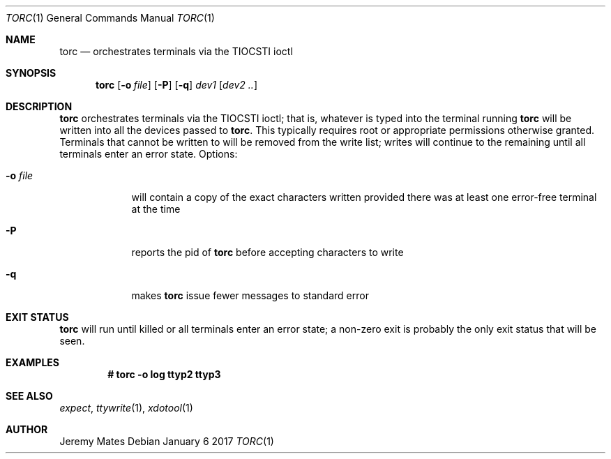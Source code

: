 .Dd January  6 2017
.Dt TORC 1
.nh
.Os
.Sh NAME
.Nm torc
.Nd orchestrates terminals via the TIOCSTI ioctl
.Sh SYNOPSIS
.Nm
.Bk -words
.Op Fl o Ar file
.Op Fl P
.Op Fl q
.Ar dev1
.Op Ar dev2 ..
.Ek
.Sh DESCRIPTION
.Nm
orchestrates terminals via the TIOCSTI ioctl; that is, whatever is typed
into the terminal running
.Nm
will be written into all the devices passed to
.Nm .
This typically requires root or appropriate permissions otherwise
granted. Terminals that cannot be written to will be removed from the
write list; writes will continue to the remaining until all terminals
enter an error state.
Options:
.Bl -tag -width -indent
.It Fl o Ar file
will contain a copy of the exact characters written provided there was
at least one error-free terminal at the time
.It Fl P
reports the pid of
.Nm
before accepting characters to write
.It Fl q
makes
.Nm
issue fewer messages to standard error
.El
.Sh EXIT STATUS
.Nm
will run until killed or all terminals enter an error state; a non-zero
exit is probably the only exit status that will be seen.
.Sh EXAMPLES
.Dl # Ic torc -o log ttyp2 ttyp3
.Sh SEE ALSO
.Xr expect ,
.Xr ttywrite 1 ,
.Xr xdotool 1
.Sh AUTHOR
.An Jeremy Mates
